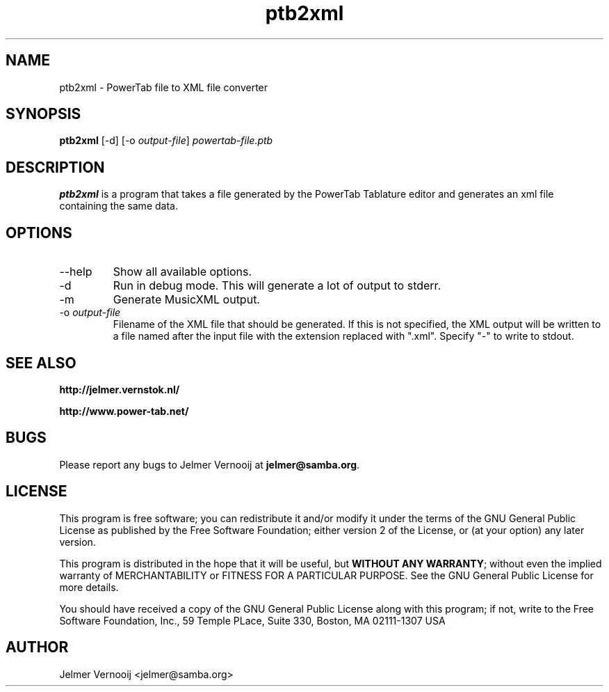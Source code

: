 .TH ptb2xml 1 "4 May 2004"
.SH NAME
ptb2xml \- PowerTab file to XML file converter
.SH SYNOPSIS
.PP
.B ptb2xml 
[-d]
[-o \fIoutput-file\fP]
\fIpowertab-file.ptb\fP
.RI
.SH DESCRIPTION
\fBptb2xml\fP is a program that takes a file generated by the PowerTab 
Tablature editor and generates an xml file containing the same data.

.PP
.SH OPTIONS
.PP
.IP "--help"
Show all available options.
.IP "-d"
Run in debug mode. This will generate a lot of output to stderr.
.IP "-m"
Generate MusicXML output.
.IP "-o \fIoutput-file\fP"
Filename of the XML file that should be generated. If this is not 
specified, the XML output will be written to a file named after the input 
file with the extension replaced with ".xml".
Specify "-" to write to stdout.
.SH "SEE ALSO"
.BR http://jelmer.vernstok.nl/
.PP
.BR http://www.power-tab.net/

.SH BUGS
.PP
Please report any bugs to Jelmer Vernooij at \fBjelmer@samba.org\fP.
.SH LICENSE
This program is free software; you can redistribute it and/or modify
it under the terms of the GNU General Public License as published by
the Free Software Foundation; either version 2 of the License, or
(at your option) any later version.
.PP
This program is distributed in the hope that it will be useful, but
\fBWITHOUT ANY WARRANTY\fR; without even the implied warranty of
MERCHANTABILITY or FITNESS FOR A PARTICULAR PURPOSE.  See the GNU 
General Public License for more details.
.PP
You should have received a copy of the GNU General Public License 
along with this program; if not, write to the Free Software
Foundation, Inc., 59 Temple PLace, Suite 330, Boston, MA  02111-1307  USA
.SH AUTHOR
.BR
 Jelmer Vernooij <jelmer@samba.org>

